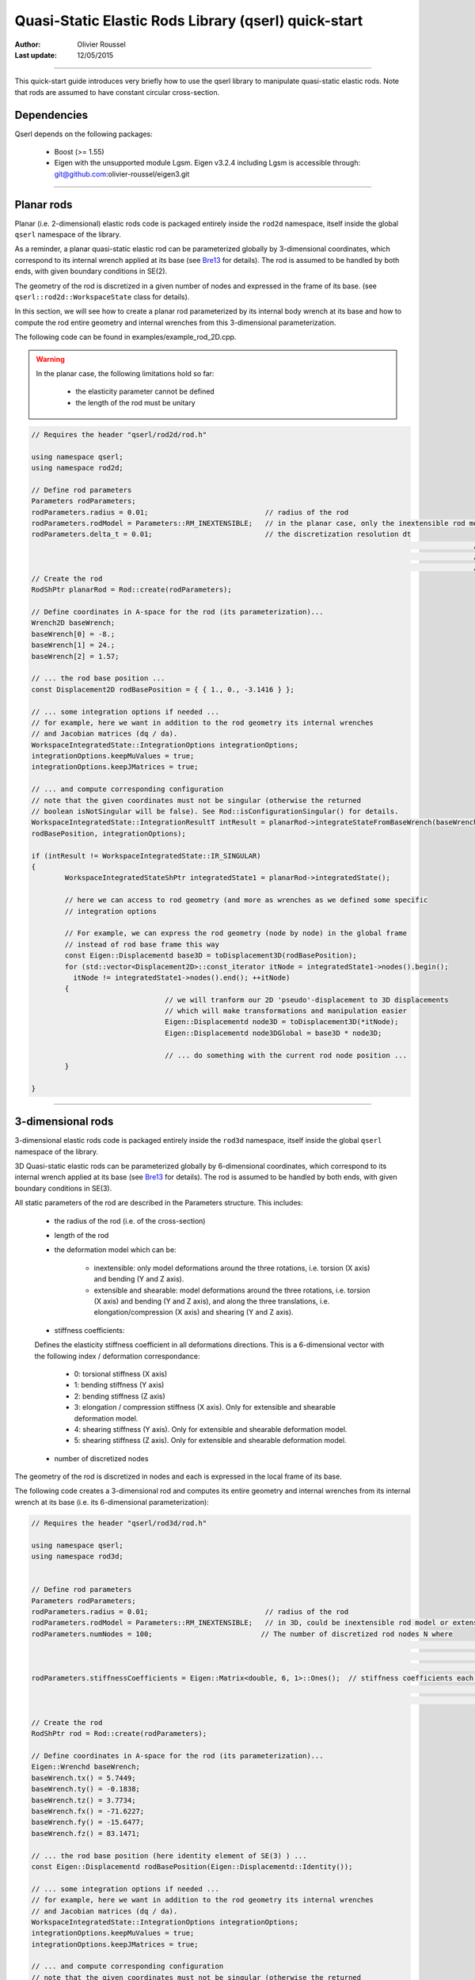 =====================================================
Quasi-Static Elastic Rods Library (qserl) quick-start
=====================================================

:Author: Olivier Roussel
  
:Last update: 12/05/2015

.. |arw| unicode:: U+02794

-------------------------

This quick-start guide introduces very briefly how to use the qserl library to manipulate
quasi-static elastic rods. Note that rods are assumed to have constant circular cross-section.

Dependencies
>>>>>>>>>>>>

Qserl depends on the following packages:

 - Boost (>= 1.55)
 - Eigen with the unsupported module Lgsm.
   Eigen v3.2.4 including Lgsm is accessible through:
   git@github.com:olivier-roussel/eigen3.git
	
-------------------------
	
Planar rods
>>>>>>>>>>>

Planar (i.e. 2-dimensional) elastic rods code is packaged entirely inside the ``rod2d`` namespace,
itself inside the global ``qserl`` namespace of the library.

As a reminder, a planar quasi-static elastic rod can be parameterized globally by 3-dimensional coordinates,
which correspond to its internal wrench applied at its base (see Bre13_ for details). 
The rod is assumed to be handled by both ends, with given boundary conditions in SE(2).

The geometry of the rod is discretized in a given number of nodes and expressed in the frame of its base.
(see ``qserl::rod2d::WorkspaceState`` class for details).

In this section, we will see how to create a planar rod parameterized by its internal body wrench 
at its base and how to compute the rod entire geometry and internal wrenches
from this 3-dimensional parameterization.

The following code can be found in examples/example_rod_2D.cpp.

.. warning::

	In the planar case, the following limitations hold so far:
	
	 - the elasticity parameter cannot be defined
	 - the length of the rod must be unitary

.. code:: cpp

	// Requires the header "qserl/rod2d/rod.h"
	
	using namespace qserl;
	using namespace rod2d;

	// Define rod parameters
	Parameters rodParameters;
	rodParameters.radius = 0.01;                            // radius of the rod
	rodParameters.rodModel = Parameters::RM_INEXTENSIBLE;   // in the planar case, only the inextensible rod model is implemented
	rodParameters.delta_t = 0.01;                           // the discretization resolution dt
														  // The number of discretized rod nodes will be
														  // N = (1/dt) + 1. Default value of 1e-2 should be sufficient for
														  // most usages.
	// Create the rod
	RodShPtr planarRod = Rod::create(rodParameters);

	// Define coordinates in A-space for the rod (its parameterization)...
	Wrench2D baseWrench;
	baseWrench[0] = -8.;
	baseWrench[1] = 24.;
	baseWrench[2] = 1.57;

	// ... the rod base position ...
	const Displacement2D rodBasePosition = { { 1., 0., -3.1416 } };

	// ... some integration options if needed ...
	// for example, here we want in addition to the rod geometry its internal wrenches
	// and Jacobian matrices (dq / da).
	WorkspaceIntegratedState::IntegrationOptions integrationOptions;
	integrationOptions.keepMuValues = true;
	integrationOptions.keepJMatrices = true;

	// ... and compute corresponding configuration
	// note that the given coordinates must not be singular (otherwise the returned
	// boolean isNotSingular will be false). See Rod::isConfigurationSingular() for details.
	WorkspaceIntegratedState::IntegrationResultT intResult = planarRod->integrateStateFromBaseWrench(baseWrench,
	rodBasePosition, integrationOptions);

	if (intResult != WorkspaceIntegratedState::IR_SINGULAR)
	{
		WorkspaceIntegratedStateShPtr integratedState1 = planarRod->integratedState();

		// here we can access to rod geometry (and more as wrenches as we defined some specific
		// integration options

		// For example, we can express the rod geometry (node by node) in the global frame
		// instead of rod base frame this way
		const Eigen::Displacementd base3D = toDisplacement3D(rodBasePosition);
		for (std::vector<Displacement2D>::const_iterator itNode = integratedState1->nodes().begin();
		  itNode != integratedState1->nodes().end(); ++itNode)
		{
					// we will tranform our 2D 'pseudo'-displacement to 3D displacements
					// which will make transformations and manipulation easier
					Eigen::Displacementd node3D = toDisplacement3D(*itNode);
					Eigen::Displacementd node3DGlobal = base3D * node3D;

					// ... do something with the current rod node position ...
		} 

	}

.. _Bre13: http://bretl.csl.illinois.edu/s/Bretl2014.pdf

-------------------------

3-dimensional rods
>>>>>>>>>>>>>>>>>>

3-dimensional elastic rods code is packaged entirely inside the ``rod3d`` namespace,
itself inside the global ``qserl`` namespace of the library.

3D Quasi-static elastic rods can be parameterized globally by 6-dimensional coordinates,
which correspond to its internal wrench applied at its base (see Bre13_ for details). 
The rod is assumed to be handled by both ends, with given boundary conditions in SE(3).

All static parameters of the rod are described in the Parameters structure.
This includes:

	- the radius of the rod (i.e. of the cross-section)
	- length of the rod
	- the deformation model which can be:
		
		- inextensible: only model deformations around the three rotations, i.e. torsion (X axis) and bending (Y and Z axis).
		- extensible and shearable: model deformations around the three rotations, i.e. torsion (X axis) and bending (Y and Z axis), and along the three translations, i.e. elongation/compression (X axis) and shearing (Y and Z axis).
		
	- stiffness coefficients:
	
	Defines the elasticity stiffness coefficient in all deformations directions. This is a 6-dimensional vector with the following index / deformation correspondance:
	
		- 0: torsional stiffness (X axis)
		- 1: bending stiffness (Y axis)
		- 2: bending stiffness (Z axis)
		- 3: elongation / compression stiffness (X axis). Only for extensible and shearable deformation model.
		- 4: shearing stiffness (Y axis). Only for extensible and shearable deformation model.
		- 5: shearing stiffness (Z axis). Only for extensible and shearable deformation model.
	
	- number of discretized nodes
	
The geometry of the rod is discretized in nodes and each is expressed in the local frame of its base.

The following code creates a 3-dimensional rod and computes its entire geometry and internal wrenches from its
internal wrench at its base (i.e. its 6-dimensional parameterization):

.. code:: cpp

	// Requires the header "qserl/rod3d/rod.h"
	
	using namespace qserl;
	using namespace rod3d;

	
	// Define rod parameters
	Parameters rodParameters;
	rodParameters.radius = 0.01;                            // radius of the rod
	rodParameters.rodModel = Parameters::RM_INEXTENSIBLE;   // in 3D, could be inextensible rod model or extensible and shearable one.
	rodParameters.numNodes = 100;                          // The number of discretized rod nodes N where
															// N = (1/dt) + 1. Default value of 1e-2 should be sufficient for
															// most usages. As we are integrating numerically on a manifold, 
															// keep in mind the error is not handled properly here.
	rodParameters.stiffnessCoefficients = Eigen::Matrix<double, 6, 1>::Ones();  // stiffness coefficients each deformation axis.
															// if inextensible model is used only the three first are relevant.
															// see documentation for more details.
															
	// Create the rod
	RodShPtr rod = Rod::create(rodParameters);
	
	// Define coordinates in A-space for the rod (its parameterization)...
	Eigen::Wrenchd baseWrench;
	baseWrench.tx() = 5.7449;
	baseWrench.ty() = -0.1838;
	baseWrench.tz() = 3.7734;
	baseWrench.fx() = -71.6227;
	baseWrench.fy() = -15.6477;
	baseWrench.fz() = 83.1471;
	
	// ... the rod base position (here identity element of SE(3) ) ...
	const Eigen::Displacementd rodBasePosition(Eigen::Displacementd::Identity());
	
	// ... some integration options if needed ...
	// for example, here we want in addition to the rod geometry its internal wrenches
	// and Jacobian matrices (dq / da).
	WorkspaceIntegratedState::IntegrationOptions integrationOptions;
	integrationOptions.keepMuValues = true;
	integrationOptions.keepJMatrices = true;
	
	// ... and compute corresponding configuration
	// note that the given coordinates must not be singular (otherwise the returned
	// boolean isNotSingular will be false). See Rod::isConfigurationSingular() for details.
	WorkspaceIntegratedState::IntegrationResultT intResult = rod->integrateStateFromBaseWrench(baseWrench,
	rodBasePosition, integrationOptions);
	
	if (intResult != WorkspaceIntegratedState::IR_SINGULAR)
	{
		WorkspaceIntegratedStateShPtr integratedState1 = rod->integratedState();
		
		// here we can access to rod geometry (and more as wrenches as we defined some specific
		// integration options
		
		// For example, we can express the rod geometry (node by node) in the global frame
		// instead of rod base frame this way
		// Note this could be also directly given by the method WorkspaceState::nodesAbsolute6DPositions()
		for (std::vector<Eigen::Displacementd>::const_iterator itNode = integratedState1->nodes().begin();
			itNode != integratedState1->nodes().end(); ++itNode)
		{
			const Eigen::Displacementd nodeAbsolutePosition = rodBasePosition * (*itNode);
		
			// ... do something with the current rod node position ...
		}
	}


.. _Bre13: http://bretl.csl.illinois.edu/s/Bretl2014.pdf
